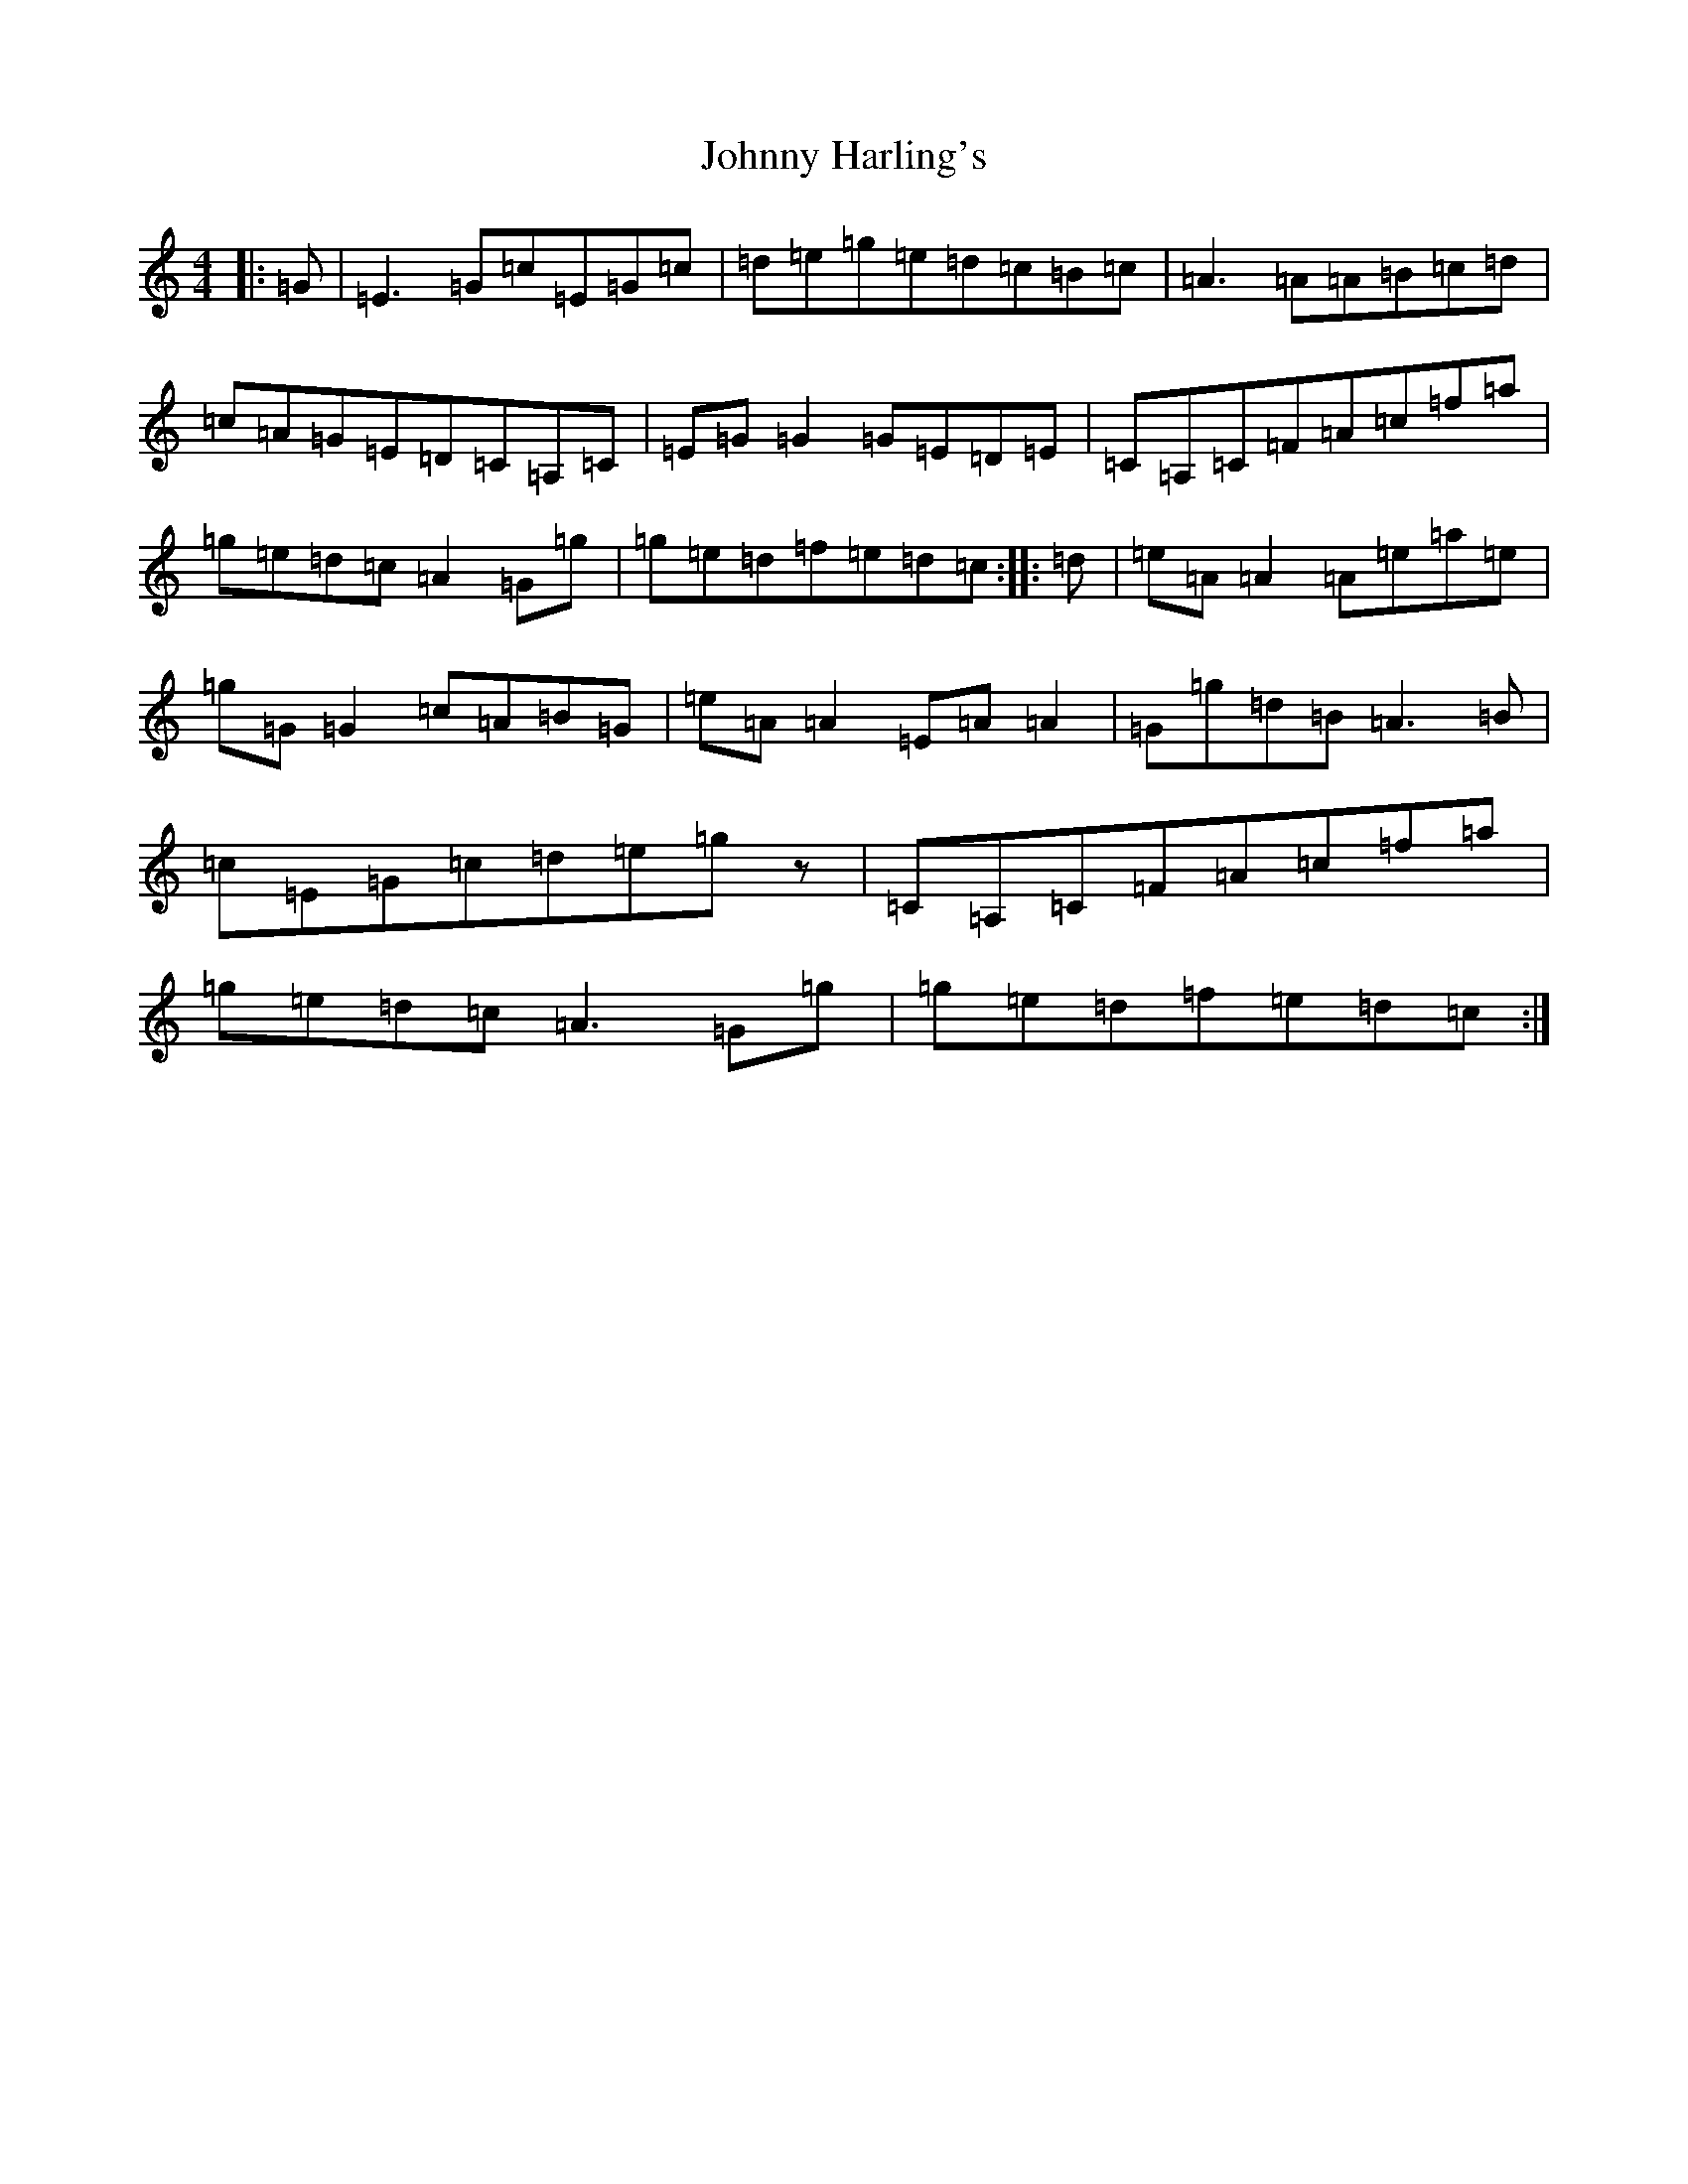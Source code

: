 X: 10933
T: Johnny Harling's
S: https://thesession.org/tunes/6641#setting18296
Z: D Major
R: reel
M:4/4
L:1/8
K: C Major
|:=G|=E3=G=c=E=G=c|=d=e=g=e=d=c=B=c|=A3=A=A=B=c=d|=c=A=G=E=D=C=A,=C|=E=G=G2=G=E=D=E|=C=A,=C=F=A=c=f=a|=g=e=d=c=A2=G=g|=g=e=d=f=e=d=c:||:=d|=e=A=A2=A=e=a=e|=g=G=G2=c=A=B=G|=e=A=A2=E=A=A2|=G=g=d=B=A3=B|=c=E=G=c=d=e=gz|=C=A,=C=F=A=c=f=a|=g=e=d=c=A3=G=g|=g=e=d=f=e=d=c:|